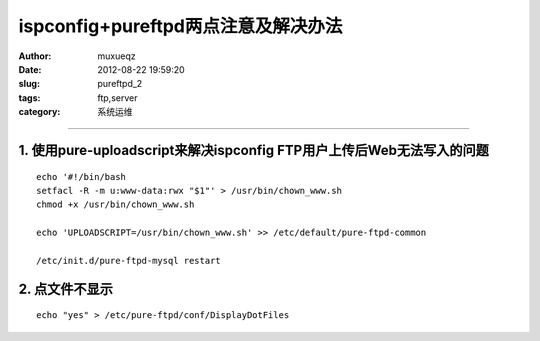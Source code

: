 ####################################
ispconfig+pureftpd两点注意及解决办法
####################################
:Author: muxueqz
:Date: 2012-08-22 19:59:20

:slug: pureftpd_2
:tags: ftp,server
:category: 系统运维

----------


**********************************************************************
1. 使用pure-uploadscript来解决ispconfig FTP用户上传后Web无法写入的问题
**********************************************************************

::

  echo '#!/bin/bash
  setfacl -R -m u:www-data:rwx "$1"' > /usr/bin/chown_www.sh
  chmod +x /usr/bin/chown_www.sh
  
  echo 'UPLOADSCRIPT=/usr/bin/chown_www.sh' >> /etc/default/pure-ftpd-common
  
  /etc/init.d/pure-ftpd-mysql restart


***************
2. 点文件不显示
***************

::

  echo "yes" > /etc/pure-ftpd/conf/DisplayDotFiles

.. rst code generated by txt2tags 2.6.971 (http://txt2tags.org)
.. cmdline: txt2tags -t rst -o /data/software/muxueqztools/py/myblog/blog-new/src/pureftpd_2.rst t2t/pureftpd_2.t2t
